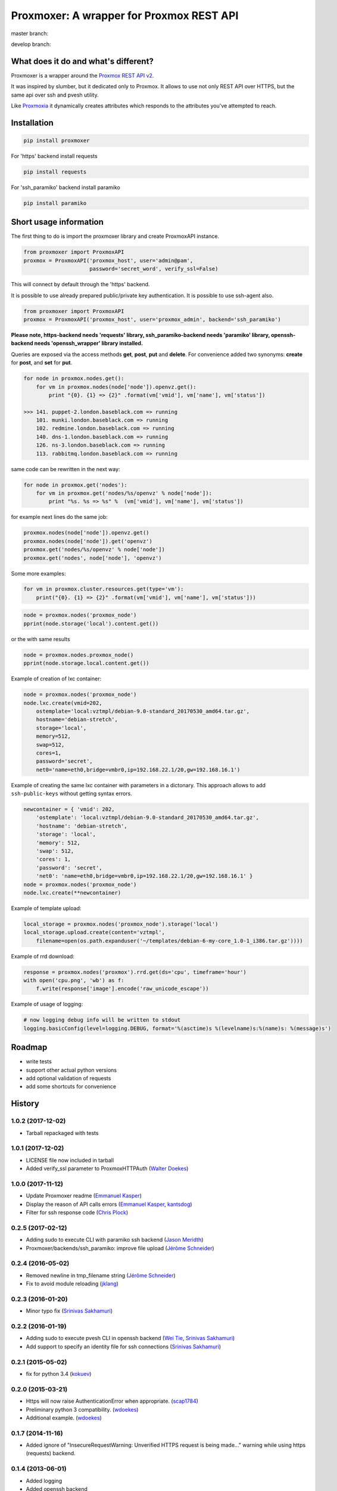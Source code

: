 =========================================
Proxmoxer: A wrapper for Proxmox REST API
=========================================

master branch:  |master_build_status| |master_coverage_status| |pypi_version| |pypi_downloads|

develop branch: |develop_build_status| |develop_coverage_status|


What does it do and what's different?
-------------------------------------

Proxmoxer is a wrapper around the `Proxmox REST API v2 <https://pve.proxmox.com/wiki/Proxmox_VE_API>`_.

It was inspired by slumber, but it dedicated only to Proxmox. It allows to use not only REST API over HTTPS, but
the same api over ssh and pvesh utility.

Like `Proxmoxia <https://github.com/baseblack/Proxmoxia>`_ it dynamically creates attributes which responds to the
attributes you've attempted to reach.

Installation
------------

.. code-block:: bash

    pip install proxmoxer

For 'https' backend install requests

.. code-block:: bash

    pip install requests

For 'ssh_paramiko' backend install paramiko

.. code-block:: bash

    pip install paramiko


Short usage information
-----------------------

The first thing to do is import the proxmoxer library and create ProxmoxAPI instance.

.. code-block:: python

    from proxmoxer import ProxmoxAPI
    proxmox = ProxmoxAPI('proxmox_host', user='admin@pam',
                         password='secret_word', verify_ssl=False)

This will connect by default through the 'https' backend.

It is possible to use already prepared public/private key authentication. It is possible to use ssh-agent also.

.. code-block:: python

    from proxmoxer import ProxmoxAPI
    proxmox = ProxmoxAPI('proxmox_host', user='proxmox_admin', backend='ssh_paramiko')

**Please note, https-backend needs 'requests' library, ssh_paramiko-backend needs 'paramiko' library,
openssh-backend needs 'openssh_wrapper' library installed.**

Queries are exposed via the access methods **get**, **post**, **put** and **delete**. For convenience added two
synonyms: **create** for **post**, and **set** for **put**.

.. code-block:: python

    for node in proxmox.nodes.get():
        for vm in proxmox.nodes(node['node']).openvz.get():
            print "{0}. {1} => {2}" .format(vm['vmid'], vm['name'], vm['status'])

    >>> 141. puppet-2.london.baseblack.com => running
        101. munki.london.baseblack.com => running
        102. redmine.london.baseblack.com => running
        140. dns-1.london.baseblack.com => running
        126. ns-3.london.baseblack.com => running
        113. rabbitmq.london.baseblack.com => running

same code can be rewritten in the next way:

.. code-block:: python

    for node in proxmox.get('nodes'):
        for vm in proxmox.get('nodes/%s/openvz' % node['node']):
            print "%s. %s => %s" %  (vm['vmid'], vm['name'], vm['status'])


for example next lines do the same job:

.. code-block:: python

    proxmox.nodes(node['node']).openvz.get()
    proxmox.nodes(node['node']).get('openvz')
    proxmox.get('nodes/%s/openvz' % node['node'])
    proxmox.get('nodes', node['node'], 'openvz')


Some more examples:

.. code-block:: python

    for vm in proxmox.cluster.resources.get(type='vm'):
        print("{0}. {1} => {2}" .format(vm['vmid'], vm['name'], vm['status']))


.. code-block:: python

    node = proxmox.nodes('proxmox_node')
    pprint(node.storage('local').content.get())

or the with same results

.. code-block:: python

    node = proxmox.nodes.proxmox_node()
    pprint(node.storage.local.content.get())


Example of creation of lxc container:

.. code-block:: python

    node = proxmox.nodes('proxmox_node')
    node.lxc.create(vmid=202,
        ostemplate='local:vztmpl/debian-9.0-standard_20170530_amd64.tar.gz',
        hostname='debian-stretch',
        storage='local',
        memory=512,
        swap=512,
        cores=1,
        password='secret',
        net0='name=eth0,bridge=vmbr0,ip=192.168.22.1/20,gw=192.168.16.1')

Example of creating the same lxc container with parameters in a dictonary.
This approach allows to add ``ssh-public-keys`` without getting syntax errors.

.. code-block:: python

    newcontainer = { 'vmid': 202,
        'ostemplate': 'local:vztmpl/debian-9.0-standard_20170530_amd64.tar.gz',
        'hostname': 'debian-stretch',
        'storage': 'local',
        'memory': 512,
        'swap': 512,
        'cores': 1,
        'password': 'secret',
        'net0': 'name=eth0,bridge=vmbr0,ip=192.168.22.1/20,gw=192.168.16.1' }
    node = proxmox.nodes('proxmox_node')
    node.lxc.create(**newcontainer)

Example of template upload:

.. code-block:: python

    local_storage = proxmox.nodes('proxmox_node').storage('local')
    local_storage.upload.create(content='vztmpl',
        filename=open(os.path.expanduser('~/templates/debian-6-my-core_1.0-1_i386.tar.gz'))))


Example of rrd download:

.. code-block:: python

    response = proxmox.nodes('proxmox').rrd.get(ds='cpu', timeframe='hour')
    with open('cpu.png', 'wb') as f:
        f.write(response['image'].encode('raw_unicode_escape'))

Example of usage of logging:

.. code-block:: python

    # now logging debug info will be written to stdout
    logging.basicConfig(level=logging.DEBUG, format='%(asctime)s %(levelname)s:%(name)s: %(message)s')


Roadmap
-------

* write tests
* support other actual python versions
* add optional validation of requests
* add some shortcuts for convenience

History
-------

1.0.2 (2017-12-02)
..................
* Tarball repackaged with tests

1.0.1 (2017-12-02)
..................
* LICENSE file now included in tarball
* Added verify_ssl parameter to ProxmoxHTTPAuth (`Walter Doekes <https://github.com/wdoekes>`_)

1.0.0 (2017-11-12)
..................
* Update Proxmoxer readme (`Emmanuel Kasper <https://github.com/EmmanuelKasper>`_)
* Display the reason of API calls errors (`Emmanuel Kasper <https://github.com/EmmanuelKasper>`_, `kantsdog <https://github.com/kantsdog>`_)
* Filter for ssh response code (`Chris Plock <https://github.com/chrisplo>`_)

0.2.5 (2017-02-12)
..................
* Adding sudo to execute CLI with paramiko ssh backend (`Jason Meridth <https://github.com/jmeridth>`_)
* Proxmoxer/backends/ssh_paramiko: improve file upload (`Jérôme Schneider <https://github.com/merinos>`_)

0.2.4 (2016-05-02)
..................
* Removed newline in tmp_filename string (`Jérôme Schneider <https://github.com/merinos>`_)
* Fix to avoid module reloading (`jklang <https://github.com/jklang>`_)

0.2.3 (2016-01-20)
..................
* Minor typo fix (`Srinivas Sakhamuri <https://github.com/srsakhamuri>`_)

0.2.2 (2016-01-19)
..................
* Adding sudo to execute pvesh CLI in openssh backend (`Wei Tie <https://github.com/TieWei>`_, `Srinivas Sakhamuri <https://github.com/srsakhamuri>`_)
* Add support to specify an identity file for ssh connections (`Srinivas Sakhamuri <https://github.com/srsakhamuri>`_)

0.2.1 (2015-05-02)
..................
* fix for python 3.4 (`kokuev <https://github.com/kokuev>`_)

0.2.0 (2015-03-21)
..................
* Https will now raise AuthenticationError when appropriate. (`scap1784 <https://github.com/scap1784>`_)
* Preliminary python 3 compatibility. (`wdoekes <https://github.com/wdoekes>`_)
* Additional example. (`wdoekes <https://github.com/wdoekes>`_)

0.1.7 (2014-11-16)
..................
* Added ignore of "InsecureRequestWarning: Unverified HTTPS request is being made..." warning while using https (requests) backend.

0.1.4 (2013-06-01)
..................
* Added logging
* Added openssh backend
* Tests are reorganized

0.1.3 (2013-05-30)
..................
* Added next tests
* Bugfixes

0.1.2 (2013-05-27)
..................
* Added first tests
* Added support for travis and coveralls
* Bugfixes

0.1.1 (2013-05-13)
..................
* Initial try.

.. |master_build_status| image:: https://travis-ci.org/swayf/proxmoxer.png?branch=master
    :target: https://travis-ci.org/swayf/proxmoxer

.. |master_coverage_status| image:: https://coveralls.io/repos/swayf/proxmoxer/badge.png?branch=master
    :target: https://coveralls.io/r/swayf/proxmoxer

.. |develop_build_status| image:: https://travis-ci.org/swayf/proxmoxer.png?branch=develop
    :target: https://travis-ci.org/swayf/proxmoxer

.. |develop_coverage_status| image:: https://coveralls.io/repos/swayf/proxmoxer/badge.png?branch=develop
    :target: https://coveralls.io/r/swayf/proxmoxer

.. |pypi_version| image:: https://img.shields.io/pypi/v/proxmoxer.svg
    :target: https://pypi.python.org/pypi/proxmoxer

.. |pypi_downloads| image:: https://img.shields.io/pypi/dm/proxmoxer.svg
    :target: https://pypi.python.org/pypi/proxmoxer

